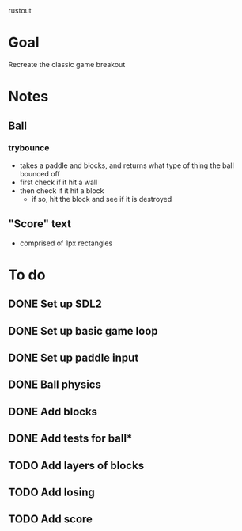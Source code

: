 rustout

* Goal
Recreate the classic game breakout

* Notes

** Ball
*** trybounce
   - takes a paddle and blocks, and returns what type of thing the ball bounced off
   - first check if it hit a wall
   - then check if it hit a block
     - if so, hit the block and see if it is destroyed
** "Score" text
   - comprised of 1px rectangles

* To do

** DONE Set up SDL2
** DONE Set up basic game loop
** DONE Set up paddle input
** DONE Ball physics
** DONE Add blocks
** DONE Add tests for ball*
** TODO Add layers of blocks
** TODO Add losing
** TODO Add score

